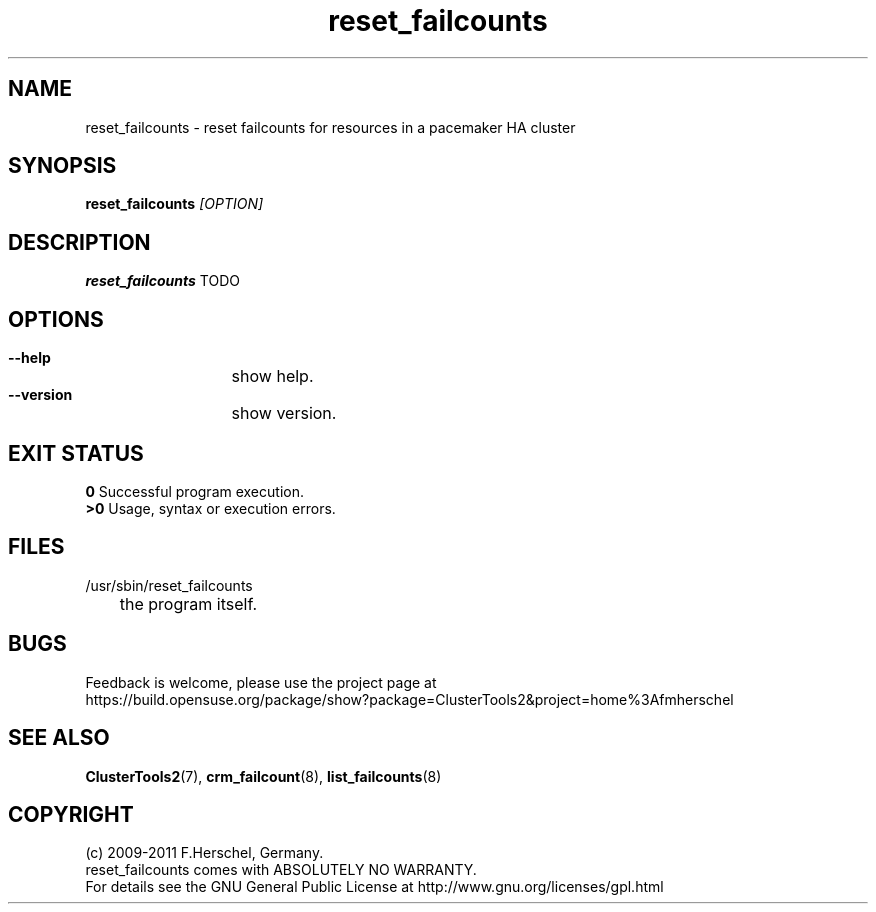 .TH reset_failcounts 8 "14 Apr 2011" "" "ClusterTools2"
.\"
.SH NAME
reset_failcounts \- reset failcounts for resources in a pacemaker HA cluster 
.\"
.SH SYNOPSIS
.B reset_failcounts \fI[OPTION]\fR
.\"
.SH DESCRIPTION
\fBreset_failcounts\fP TODO
.br
.\"
.SH OPTIONS
.HP
\fB --help\fR
	show help.
.HP
\fB --version\fR
	show version.
.\"
.SH EXIT STATUS
.B 0
Successful program execution.
.br
.B >0 
Usage, syntax or execution errors.
.\"
.SH FILES
.TP
/usr/sbin/reset_failcounts
	the program itself.
.\"
.SH BUGS
Feedback is welcome, please use the project page at
.br
https://build.opensuse.org/package/show?package=ClusterTools2&project=home%3Afmherschel
.\"
.SH SEE ALSO
\fBClusterTools2\fP(7), \fBcrm_failcount\fP(8), \fBlist_failcounts\fP(8)
.\"
.\"
.SH COPYRIGHT
(c) 2009-2011 F.Herschel, Germany.
.br
reset_failcounts comes with ABSOLUTELY NO WARRANTY.
.br
For details see the GNU General Public License at
http://www.gnu.org/licenses/gpl.html
.\"
